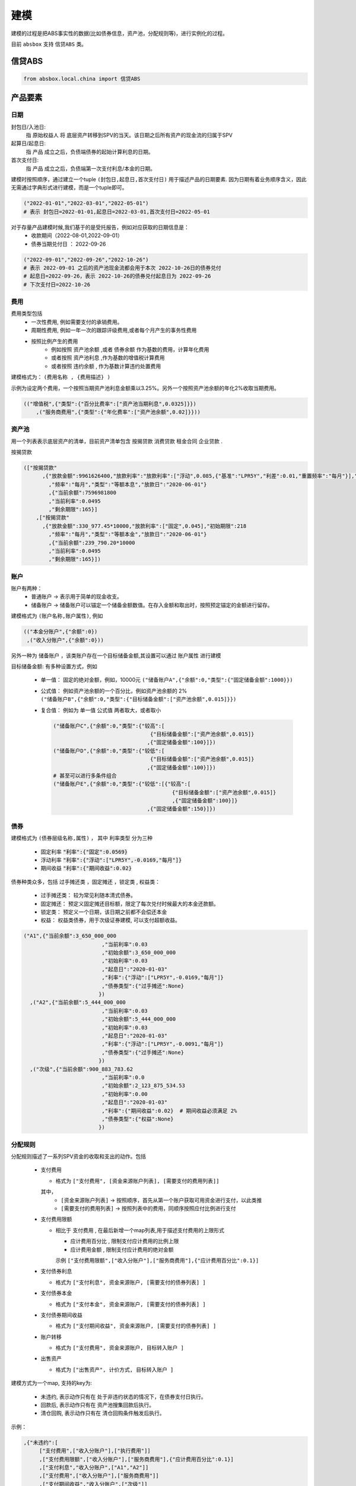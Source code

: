 建模
=====

建模的过程是把ABS事实性的数据(比如债券信息，资产池，分配规则等)，进行实例化的过程。

目前 ``absbox`` 支持 ``信贷ABS`` 类。

.. _信贷ABS:

信贷ABS
------------
.. code-block:: python

   from absbox.local.china import 信贷ABS


产品要素
----------------
日期
^^^^

封包日/入池日:
  指 原始权益人 将 底层资产转移到SPV的当天。该日期之后所有资产的现金流的归属于SPV

起算日/起息日:
  指 产品 成立之后，负债端债券的起始计算利息的日期。

首次支付日:
  指 产品 成立之后，负债端第一次支付利息/本金的日期。

建模时按照顺序，通过建立一个tuple ``(封包日,起息日,首次支付日)`` 用于描述产品的日期要素.
因为日期有着业务顺序含义，因此无需通过字典形式进行建模，而是一个tuple即可。

.. code-block:: python

  ("2022-01-01","2022-03-01","2022-05-01")
  # 表示 封包日=2022-01-01,起息日=2022-03-01,首次支付日=2022-05-01

对于存量产品建模时候,我们基于的是受托报告，例如对应获取的日期信息是： 
  * 收款期间（2022-08-01,2022-09-01）
  * 债券当期兑付日 ： 2022-09-26

.. code-block:: python

  ("2022-09-01","2022-09-26","2022-10-26")
  # 表示 2022-09-01 之后的资产池现金流都会用于本次 2022-10-26日的债券兑付
  # 起息日=2022-09-26，表示 2022-10-26的债券兑付起息日为 2022-09-26
  # 下次支付日=2022-10-26

费用
^^^^

费用类型包括
  * 一次性费用, 例如需要支付的承销费用。
  * 周期性费用, 例如一年一次的跟踪评级费用,或者每个月产生的事务性费用
  * 按照比例产生的费用
     * 例如按照 ``资产池余额`` ,或者 ``债券余额`` 作为基数的费用，计算年化费用
     * 或者按照 ``资产池利息`` ,作为基数的增值税计算费用
     * 或者按照 ``违约余额`` , 作为基数计算违约处置费用

建模格式为： ``(费用名称 , {费用描述} )``

示例为设定两个费用，一个按照当期资产池利息金额乘以3.25%。另外一个按照资产池余额的年化2%收取当期费用。

.. code-block:: python

  (("增值税",{"类型":{"百分比费率":["资产池当期利息",0.0325]}})
      ,("服务商费用",{"类型":{"年化费率":["资产池余额",0.02]}}))

资产池
^^^^
用一个列表表示底层资产的清单，目前资产清单包含 ``按揭贷款`` ``消费贷款`` ``租金合同`` ``企业贷款`` .

按揭贷款

.. code-block:: python

  (["按揭贷款"
        ,{"放款金额":9961626400,"放款利率":"放款利率":["浮动",0.085,{"基准":"LPR5Y","利差":0.01,"重置频率":"每月"}],"初始期限":218
          ,"频率":"每月","类型":"等额本息","放款日":"2020-06-01"}
          ,{"当前余额":7596981800
          ,"当前利率":0.0495
          ,"剩余期限":165}]
      ,["按揭贷款"
        ,{"放款金额":330_977.45*10000,"放款利率":["固定",0.045],"初始期限":218
          ,"频率":"每月","类型":"等额本金","放款日":"2020-06-01"}
          ,{"当前余额":239_790.20*10000
          ,"当前利率":0.0495
          ,"剩余期限":165}])

账户
^^^^
账户有两种：
  * 普通账户 -> 表示用于简单的现金收支。
  * 储备账户 -> 储备账户可以锚定一个储备金额数值。在存入金额和取出时，按照预定锚定的金额进行留存。

建模格式为 ``(账户名称,账户属性)``, 例如

.. code-block:: python

  (("本金分账户",{"余额":0})
   ,("收入分账户",{"余额":0}))

另外一种为 ``储备账户`` ，该类账户存在一个目标储备金额,其设置可以通过 ``账户属性`` 进行建模

目标储备金额: 有多种设置方式，例如

  * 单一值： 固定的绝对金额，例如，10000元
    ``("储备账户A",{"余额":0,"类型":{"固定储备金额":1000}})``
  * 公式值： 例如资产池余额的一个百分比，例如资产池余额的 2%
    ``("储备账户B",{"余额":0,"类型":{"目标储备金额":["资产池余额",0.015]}})``

  * 复合值： 例如为 单一值 公式值 两者取大，或者取小

    .. code-block:: python

      ("储备账户C",{"余额":0,"类型":{"较高":[
                                     {"目标储备金额":["资产池余额",0.015]}
                                    ,{"固定储备金额":100}]})
      ("储备账户D",{"余额":0,"类型":{"较低":[
                                     {"目标储备金额":["资产池余额",0.015]}
                                    ,{"固定储备金额":100}]})
      # 甚至可以进行多条件组合
      ("储备账户E",{"余额":0,"类型":{"较低":[{"较高":[
                                            {"目标储备金额":["资产池余额",0.015]}
                                            ,{"固定储备金额":100}]}
                                    ,{"固定储备金额":150}]})
债券
^^^^

建模格式为 ``(债券层级名称,属性)`` ， 其中 ``利率类型`` 分为三种

  * 固定利率   :code:`"利率":{"固定":0.0569}`
  * 浮动利率   :code:`"利率":{"浮动":["LPR5Y",-0.0169,"每月"]}`
  * 期间收益   :code:`"利率":{"期间收益":0.02}`

债券种类众多，包括 ``过手摊还类`` ，``固定摊还`` ，``锁定类`` , ``权益类``：

  * 过手摊还类： 较为常见利随本清式债券。
  * 固定摊还： 预定义固定摊还目标额，限定了每次兑付时候最大的本金还款额。
  * 锁定类： 预定义一个日期，该日期之前都不会偿还本金
  * 权益：  权益类债券，用于次级证券建模, 可以支付超额收益。

.. code-block:: python

    ("A1",{"当前余额":3_650_000_000
                             ,"当前利率":0.03
                             ,"初始余额":3_650_000_000
                             ,"初始利率":0.03
                             ,"起息日":"2020-01-03"
                             ,"利率":{"浮动":["LPR5Y",-0.0169,"每月"]}
                             ,"债券类型":{"过手摊还":None}
                            })
      ,("A2",{"当前余额":5_444_000_000
                             ,"当前利率":0.03
                             ,"初始余额":5_444_000_000
                             ,"初始利率":0.03
                             ,"起息日":"2020-01-03"
                             ,"利率":{"浮动":["LPR5Y",-0.0091,"每月"]}
                             ,"债券类型":{"过手摊还":None}
                            })
      ,("次级",{"当前余额":900_883_783.62
                             ,"当前利率":0.0
                             ,"初始余额":2_123_875_534.53
                             ,"初始利率":0.00
                             ,"起息日":"2020-01-03"
                             ,"利率":{"期间收益":0.02}  # 期间收益必须满足 2%
                             ,"债券类型":{"权益":None}
                            })



分配规则
^^^^

分配规则描述了一系列SPV资金的收取和支出的动作。包括

  * 支付费用

    * 格式为 ``["支付费用", [资金来源账户列表], [需要支付的费用列表]]``
    其中，
      *  ``[资金来源账户列表]``   -> 按照顺序，首先从第一个账户获取可用资金进行支付，以此类推
      *  ``[需要支付的费用列表]`` -> 按照列表中的费用，同顺序按照应付比例进行支付

  * 支付费用限额

    * 相比于 ``支付费用`` , 在最后新增一个map列表,用于描述支付费用的上限形式

      * ``应计费用百分比`` , 限制支付应计费用的比例上限
      * ``应计费用金额`` ,  限制支付应计费用的绝对金额
      示例 ``["支付费用限额",["收入分账户"],["服务商费用"],{"应计费用百分比":0.1}]``

  * 支付债券利息

    * 格式为 ``["支付利息", 资金来源账户, [需要支付的债券列表] ]``

  * 支付债券本金

    * 格式为 ``["支付本金", 资金来源账户, [需要支付的债券列表] ]``

  * 支付债券期间收益

    * 格式为 ``["支付期间收益", 资金来源账户, [需要支付的债券列表] ]``

  * 账户转移
   
    * 格式为 ``["支付费用", 资金来源账户, 目标转入账户 ]``
  
  * 出售资产
   
    * 格式为 ``["出售资产", 计价方式, 目标转入账户 ]``

建模方式为一个map, 支持的key为:

  * ``未违约``, 表示动作只有在 处于非违约状态的情况下，在债券支付日执行。
  * ``回款后``, 表示动作只有在 资产池搜集回款后执行。
  * ``清仓回购``, 表示动作只有在 清仓回购条件触发后执行。


示例：

.. code-block:: python

    ,{"未违约":[
         ["支付费用",["收入分账户"],["执行费用"]]
         ,["支付费用限额",["收入分账户"],["服务商费用"],{"应计费用百分比":0.1}]
         ,["支付利息","收入分账户",["A1","A2"]]
         ,["支付费用",["收入分账户"],["服务商费用"]]
         ,["支付期间收益","收入分账户",["次级"]]
         ,["账户转移","收入分账户","本金分账户"]
         ,["支付本金","本金分账户",["A1"]]
         ,["支付本金","本金分账户",["A2"]]
         ,["支付本金","本金分账户",["次级"]]
         ,["支付收益","本金分账户","次级"]]
     ,"回款后":[["支付费用",["收入分账户"],["增值税"]]]
     ,"清仓回购":[....]
     }



建模示例
---------

案例1
^^^^^
无费用，简单优先/劣后结构

.. code-block:: python

    test01 = 信贷ABS(
        "TEST01"
        ,("2021-03-01","2021-10-15","2021-11-26")
        ,"每月"
        ,(["按揭贷款"
            ,{"放款金额":120,"放款利率":["浮动",0.085,{"基准":"LPR5Y","利差":0.01,"重置频率":"每月"}],"初始期限":30
              ,"频率":"每月","类型":"等额本金","放款日":"2020-06-01"}
              ,{"当前余额":120
              ,"当前利率":0.08
              ,"剩余期限":10}],
         )
        ,(("账户01",{"余额":0}),)
        ,(("A1",{"当前余额":100
                 ,"当前利率":0.07
                 ,"初始余额":100
                 ,"初始利率":0.07
                 ,"起息日":"2020-01-03"
                 ,"利率":{"固定":0.08}
                 ,"债券类型":{"过手摊还":None}
                 })
          ,("B",{"当前余额":20
                 ,"当前利率":0.0
                 ,"初始余额":100
                 ,"初始利率":0.07
                 ,"起息日":"2020-01-03"
                 ,"利率":{"固定":0.00}
                 ,"债券类型":{"权益":None}
                 }))
        ,tuple()
        ,{"未违约":[
             ["支付利息","账户01",["A1"]]
             ,["支付本金","账户01",["A1"]]
             ,["支付本金","账户01",["B"]]
             ,["支付收益","账户01","B"]
        ]
         ,"回款后":[]}
        ,(["利息回款","账户01"]
          ,["本金回款","账户01"]
          ,["早偿回款","账户01"]
          ,["回收回款","账户01"])
        ,None
    )


案例2
^^^^^
附带固定摊还的债券建模

.. code-block:: python


    test03 = 信贷ABS(
        "TEST03"
        ,("2021-03-01","2021-05-01","2021-06-26")
        ,"每月"
        ,(["按揭贷款"
            ,{"放款金额":120,"放款利率":["固定",0.0485],"初始期限":30
              ,"频率":"每月","类型":"等额本金","放款日":"2020-06-01"}
              ,{"当前余额":120
              ,"当前利率":0.08
              ,"剩余期限":10}],
         )
        ,(("账户01",{"余额":0}),)
        ,(("A1",{"当前余额":100
                 ,"当前利率":0.07
                 ,"初始余额":100
                 ,"初始利率":0.07
                 ,"起息日":"2020-01-03"
                 ,"利率":{"固定":0.08}
                 ,"债券类型":{"固定摊还":[["2021-06-26",80]
                                        ,["2021-07-26",70]
                                        ,["2021-09-26",0]]]}
                 })
          ,("B",{"当前余额":20
                 ,"当前利率":0.0
                 ,"初始余额":100
                 ,"初始利率":0.07
                 ,"起息日":"2020-01-03"
                 ,"利率":{"固定":0.00}
                 ,"债券类型":{"权益":None}
                 }))
        ,tuple()
        ,{"未违约":[
             ["支付利息","账户01",["A1"]]
             ,["支付本金","账户01",["A1"]]
             ,["支付本金","账户01",["B"]]
             ,["支付收益","账户01","B"]
        ]
         ,"回款后":[]}
        ,(["利息回款","账户01"]
          ,["本金回款","账户01"]
          ,["早偿回款","账户01"]
          ,["回收回款","账户01"])
        ,None
    )

某建元
^^^^^

.. code-block:: python

    信贷ABS(
        "建元"
        ,("2022-10-02","2022-10-02","2022-11-02")
        ,"每月"
        ,(["按揭贷款"
            ,{"放款金额":18_000_000_000,"放款利率":["固定",0.0485],"初始期限":180
              ,"频率":"每月","类型":"等额本息"}
              ,{"当前余额":17_000_000_000
              ,"当前利率":0.04
              ,"剩余期限":180}],)
        ,(("本金分账户",{"余额":0})
          ,("储备账户",{"余额":0})
          ,("收入分账户",{"余额":0})
          ,("信托税收",{"余额":0}))
        ,(("A1",{"当前余额":3_000_000_000
                                 ,"当前利率":0.03
                                 ,"初始余额":3_000_000_000
                                 ,"初始利率":0.03
                                 ,"起息日":"2020-01-03"
                                 ,"利率":{"浮动":["LPR5Y",0.01,"每月"]}
                                 ,"债券类型":{"过手摊还":None}
                                })
          ,("A2",{"当前余额":5_000_000_000
                                 ,"当前利率":0.03
                                 ,"初始余额":5_000_000_000
                                 ,"初始利率":0.03
                                 ,"起息日":"2020-01-03"
                                 ,"利率":{"浮动":["LPR5Y",0.01,"每月"]}
                                 ,"债券类型":{"过手摊还":None}
                                })
          ,("A3",{"当前余额":6_999_000_000
                                 ,"当前利率":0.03
                                 ,"初始余额":5_000_000_000
                                 ,"初始利率":0.03
                                 ,"起息日":"2020-01-03"
                                 ,"利率":{"浮动":["LIBOR1M",0.01,"每月"]}
                                 ,"债券类型":{"过手摊还":None}
                                })
          ,("次级",{"当前余额":2_123_875_534.53
                                 ,"当前利率":0.03
                                 ,"初始余额":2_123_875_534.53
                                 ,"初始利率":0.03
                                 ,"起息日":"2020-01-03"
                                 ,"利率":{"固定":[0.0]}
                                 ,"债券类型":{"过手摊还":None}
                                }))
        ,(("增值税",{"类型":{"百分比费率":["资产池当期利息",0.0325]}})
          ,("服务商费用",{"类型":{"年化费率":["资产池余额",0.02]}}))
        ,{"未违约":[
             ["支付费用限额",["收入分账户"],["服务商费用"],{"应计费用百分比":0.5}]
             ,["支付利息","收入分账户",["A1","A2","A3"]]
             ,["支付费用",["收入分账户"],["服务商费用"]]
             ,["账户转移","收入分账户","本金分账户"]
             ,["支付本金","本金分账户",["A1"]]
             ,["支付本金","本金分账户",["A2"]]
             ,["支付本金","本金分账户",["A3"]]
             ,["支付本金","本金分账户",["次级"]]
             ,["支付收益","本金分账户","次级"]],
         "回款后":[["支付费用",["收入分账户"],["增值税"]]]
         }
        ,(["利息回款","收入分账户"]
          ,["本金回款","本金分账户"]
          ,["早偿回款","本金分账户"]
          ,["回收回款","本金分账户"])
        ,None
    )

某工元
^^^^^

.. code-block:: python

    gy = 信贷ABS(
        "工元乐居2021年第七期"
        ,("2021-03-01","2021-10-15","2021-11-26")
        ,"每月"
        ,(["按揭贷款"
            ,{"放款金额":9961626400,"放款利率":["固定",0.0485],"初始期限":218
              ,"频率":"每月","类型":"等额本息"}
              ,{"当前余额":7596981800
              ,"当前利率":0.0495
              ,"剩余期限":-165}]
          ,["按揭贷款"
            ,{"放款金额":330_977.45*10000,"放款利率":["固定",0.0485],"初始期限":218
              ,"频率":"每月","类型":"等额本金"}
              ,{"当前余额":239_790.20*10000
              ,"当前利率":0.0495
              ,"剩余期限":-165}]
         )
        ,(("本金分账户",{"余额":0})
          ,("收入分账户",{"余额":0}))
        ,(("A1",{"当前余额":3_650_000_000
                                 ,"当前利率":0.03
                                 ,"初始余额":3_650_000_000
                                 ,"初始利率":0.03
                                 ,"起息日":"2020-01-03"
                                 ,"利率":{"浮动":["LPR5Y",-0.0169,{"重置月份":3}]}
                                 ,"债券类型":{"过手摊还":None}
                                })
          ,("A2",{"当前余额":5_444_000_000
                                 ,"当前利率":0.03
                                 ,"初始余额":5_444_000_000
                                 ,"初始利率":0.03
                                 ,"起息日":"2020-01-03"
                                 ,"利率":{"浮动":["LPR5Y",-0.0091,{"重置期间":"每年","起始":"2022-11-01"}]}
                                 ,"债券类型":{"过手摊还":None}
                                })
          ,("次级",{"当前余额":900_883_783.62
                                 ,"当前利率":0.0
                                 ,"初始余额":2_123_875_534.53
                                 ,"初始利率":0.00
                                 ,"起息日":"2020-01-03"
                                 ,"利率":{"期间收益":0.02}
                                 ,"债券类型":{"权益":None}
                                }))
        ,(("增值税",{"类型":{"百分比费率":["资产池当期利息",0.0325]}})
          ,("服务商费用",{"类型":{"年化费率":["资产池余额",0.02]}})
         ,("执行费用", {"类型":{"周期费用":["每月",599]}})
         )
        ,{"未违约":[
             ["支付费用",["收入分账户"],["执行费用"]]
             ,["支付费用限额",["收入分账户"],["服务商费用"],{"应计费用百分比":0.1}]
             ,["支付利息","收入分账户",["A1","A2"]]
             ,["支付费用",["收入分账户"],["服务商费用"]]
             ,["支付期间收益","收入分账户",["次级"]]
             ,["账户转移","收入分账户","本金分账户"]
             ,["支付本金","本金分账户",["A1"]]
             ,["支付本金","本金分账户",["A2"]]
             ,["支付本金","本金分账户",["次级"]]
             ,["支付收益","本金分账户","次级"]]
         ,"回款后":[["支付费用",["收入分账户"],["增值税"]]]}
        ,(["利息回款","收入分账户"]
          ,["本金回款","本金分账户"]
          ,["早偿回款","本金分账户"]
          ,["回收回款","本金分账户"])
        ,None
    )

某存量建元(带清仓回购) 
^^^^^

.. code-block:: python

    JY_RMBS_2017_5 = 信贷ABS(
        "建元2017年第五期个人住房抵押贷款资产支持证券"
        ,("2022-07-26","2022-07-26","2022-08-26")
        ,"每月"
        ,{'清单':[["按揭贷款"
            ,{"放款金额":120,"放款利率":["浮动",0.085,{"基准":"LPR5Y","利差":0.01,"重置频率":"每月"}],"初始期限":30
              ,"频率":"每月","类型":"等额本金","放款日":"2020-06-01"}
              ,{"当前余额":2_261_042_196.13
              ,"当前利率":0.0444
              ,"剩余期限":106
              ,"状态":"正常"}]
          ,["按揭贷款"
            ,{"放款金额":0,"放款利率":["浮动",0.085,{"基准":"LPR5Y","利差":0.01,"重置频率":"每月"}],"初始期限":30
              ,"频率":"每月","类型":"等额本金","放款日":"2020-06-01"}
              ,{"当前余额": 81_403_764.08
              ,"当前利率":0.0444
              ,"剩余期限":106
              ,"状态":"违约"}]]
         }
        ,(("本金分账户",{"余额":0 })
          ,("收入分账户",{"余额":0,"记录":[("2019-12-01",0,-81_403_764.08,"To:本金分账户|ABCD")]})
          )
        ,(("A1",{"当前余额":0.00
                 ,"当前利率":0.051
                 ,"初始余额":2_903_000_000.00
                 ,"初始利率":0.051
                 ,"起息日":"2020-01-03"
                 ,"利率":{"浮动":["LPR5Y",0.012,{"重置月份":3}]}
                 ,"债券类型":{"过手摊还":None}
                 })
           ,("A2",{"当前余额":0.00
                 ,"当前利率":0.051
                 ,"初始余额":2_903_000_000.00
                 ,"初始利率":0.051
                 ,"起息日":"2020-01-03"
                 ,"利率":{"浮动":["LPR5Y",0.012,{"重置月份":3}]}
                 ,"债券类型":{"过手摊还":None}
                 })
           ,("A3",{"当前余额":1_456_725_400.00
                 ,"当前利率":0.051
                 ,"初始余额":2_903_000_000.00
                 ,"初始利率":0.051
                 ,"起息日":"2020-01-03"
                 ,"利率":{"浮动":["LPR5Y",0.002,{"重置月份":3}]}
                 ,"债券类型":{"过手摊还":None}
                 })
          ,("次级",{"当前余额":795_626_718.16
                 ,"当前利率":0.0
                 ,"初始余额":795_626_718.16
                 ,"初始利率":0.0
                 ,"起息日":"2020-01-03"
                 ,"利率":{"固定":0.00}
                 ,"债券类型":{"权益":None}
                 }))
        ,(("增值税",{"类型":{"百分比费率":["资产池当期利息",0.0326]}})
          ,("服务商费用",{"类型":{"年化费率":["资产池余额",0.0012]}})
          ,("报销",{"类型":{"周期费用":["每月",60000]}})
         )
        ,{"未违约":[
            ["支付费用限额",["收入分账户"],["服务商费用"],{"应计费用百分比":0.5}]
             ,["支付费用限额",["收入分账户"],["报销"],{"应计费用上限":50000}]
             ,["支付利息","收入分账户",["A1","A2","A3"]]
             ,["支付费用",["收入分账户"],["服务商费用"]]
             ,["按公式账户转移","收入分账户","本金分账户","A+B+C-D"]
             ,["支付费用",["收入分账户"],["报销"]]
             ,["账户转移","收入分账户","本金分账户"]
             ,["支付本金","本金分账户",["A1"]]
             ,["支付本金","本金分账户",["A2"]]
             ,["支付本金","本金分账户",["A3"]]
             ,["支付本金","本金分账户",["次级"]]
             ,["支付收益","本金分账户","次级"]
          ]
         ,"回款后":[["支付费用",["收入分账户"],["增值税"]]]
         ,"清仓回购":[["出售资产",["正常|违约",1.0,0.0],"收入分账户"]]}
        ,(["利息回款","收入分账户"]
          ,["本金回款","本金分账户"]
          ,["早偿回款","本金分账户"]
          ,["回收回款","本金分账户"])
        ,None
       )

盛世融迪2021年第二期个人汽车抵押贷款
^^^^
依据第十期受托报告建立，
  * 假设次级的获取所有剩余收益
  * 假设不产生各项报销费用
  * 假设服务商费用年化 0.12%
  * 清仓回购对于正常资产按照 余额进行出售。

本案例假设使用现金流归集表进行建模。

.. code-block:: python

    BYD_AUTO_2021_2 = 信贷ABS(
        "盛世融迪2021年第二期个人汽车抵押贷款"
        ,("2022-07-30","2022-07-26","2022-08-26")
        ,"每月"
        ,{'发行':{'资产池规模':2_353_348_391.45},
          '归集表':[
             ["2022-07-01",1234640402,78501963.04,954043.04]
            ,["2022-08-01",1157265240,77375162.14,891648.43]
            ,["2022-09-01",1080039426,77225814.18,852731.81]
            ,["2022-10-01",1003282127,76757298.83,813484.98]
            ,["2022-11-01",927427822.3,75854304.71,774101.65]
            ,["2022-12-01",852342434.9,75085387.41,734796.34]
            ,["2023-01-01",780421405.7,71921029.21,695343.12]
            ,["2023-02-01",712379940.6,68041465.05,655964.23]
            ,["2023-03-01",646490512.9,65889427.7,616857.95]
            ,["2023-04-01",584776933.2,61713579.7,577837.7]
            ,["2023-05-01",527867450.6,56909482.63,539331.19]
            ,["2023-06-01",470936840,56930610.58,503085.91]
            ,["2023-07-01",414031471.4,56905368.58,466755.77]
            ,["2023-08-01",357238793.3,56792678.1,430516.11]
            ,["2023-09-01",300569969.4,56668823.93,394715.61]
            ,["2023-10-01",244168401.8,56401567.55,359341.72]
            ,["2023-11-01",188261231.6,55907170.23,324663.69]
            ,["2023-12-01",135214312.8,53046918.78,290675.76]
            ,["2024-01-01",95533450.08,39680862.74,257752.51]
            ,["2024-02-01",68181138.8,27352311.28,226897.8]
            ,["2024-03-01",47481932.22,20699206.58,198247.82]
            ,["2024-04-01",36412499.53,11069432.69,170618.51]
            ,["2024-05-01",31649692,4762807.53,145060.5]
            ,["2024-06-01",26867972.61,4781719.39,126148.64]
            ,["2024-07-01",22080740.39,4787232.22,107159.95]
            ,["2024-08-01",17274503.87,4806236.52,88155.65]
            ,["2024-09-01",12570553.22,4703950.65,69099.78]
            ,["2024-10-01",8474147.69,4096405.53,50432.44]
            ,["2024-11-01",5267663.01,3206484.68,34157.1]
            ,["2024-12-01",3048007.94,2219655.07,21390.56]
            ,["2025-01-01",1782441.89,1265566.05,12491.46]
            ,["2025-02-01",972018.42,810423.47,7372.76]
            ,["2025-03-01",353663.75,618354.67,4075.94]
            ,["2025-04-01",0,353663.75,1537.85]
          ]
         }
        ,(("本金分账户",{"余额":0 })
          ,("收入分账户",{"余额":0,"记录":[("2019-12-01",0,-1_638_256.13,"To:本金分账户|ABCD")]})
          ,("流动性储备",{"余额":15_757_708.38
                        ,"类型":{"较高":[{"目标储备金额":["资产池余额",0.012]}
                                       ,{"目标储备金额":["资产池初始余额",0.005]}]}})
          ,("收款账户",{"余额":0 })
         )
        ,(("优先",{"当前余额":716_739_000.00
                 ,"当前利率":0.026
                 ,"初始余额":1_730_000_000.00
                 ,"初始利率":0.026
                 ,"起息日":"2022-07-26"
                 ,"利率":{"固定":0.026}
                 ,"债券类型":{"过手摊还":None}
                 })
          ,("次级",{"当前余额":270_000_000.00
                 ,"当前利率":0.0
                 ,"初始余额":270_000_000.00
                 ,"初始利率":0.0
                 ,"起息日":"2022-07-26"
                 ,"利率":{"固定":0.00}
                 ,"债券类型":{"权益":None}
                 }))
        ,(("增值税",{"类型":{"百分比费率":["资产池当期利息",0.0326]}})
          ,("服务商费用",{"类型":{"年化费率":["资产池余额",0.0012]}})
         )
        ,{"未违约":[
             ["账户转移","流动性储备","收入分账户"]
             ,["支付费用",["收入分账户"],["服务商费用"]]
             ,["支付利息","收入分账户",["优先"]]
             ,["储备账户转移","收入分账户","流动性储备","目标储备"]
             ,["按公式账户转移","收入分账户","本金分账户","A+B+C-D"]
             ,["账户转移","收入分账户","本金分账户"]
             ,["支付本金","本金分账户",["优先"]]
             ,["支付本金","本金分账户",["次级"]]
             ,["支付收益","本金分账户","次级"]
          ]
         ,"回款后":[["支付费用",["收入分账户"],["增值税"]]]
         ,"清仓回购":[
                     ["出售资产",["正常|违约",1.0,0.0],"本金分账户"]
                     ,["账户转移","收入分账户","收款账户"]
                     ,["账户转移","本金分账户","收款账户"]
                     ,["账户转移","流动性储备","收款账户"]
                     ,["支付费用",["收款账户"],["服务商费用"]]
                    ,["支付利息","收款账户",["优先"]]
                    ,["支付本金","收款账户",["优先"]]
                    ,["支付本金","收款账户",["次级"]]
                    ,["支付收益","收款账户","次级"]
                 ]
         }
        ,(["利息回款","收入分账户"]
          ,["本金回款","本金分账户"]
          ,["早偿回款","本金分账户"]
          ,["回收回款","本金分账户"])
        ,None
    )


建模文件保存/读取
----------------
建议通过python自带的 ``pickle`` 包对建模文件进行存储。

保存
^^^^
建模的内容可以通过调用 ``save()`` 方法将内容保存至本地文件夹。

.. code-block:: python

  ...
  from absbox import API,save
  deal = .... #
  save(deal,"path/to/file")

读取
^^^^
建模的内容可以通过调用 ``load()`` 方法将内容保存至本地文件夹。

.. code-block:: python

  ...
  from absbox.local.china import 信贷ABS
  信贷ABS.load("path/to/file")
